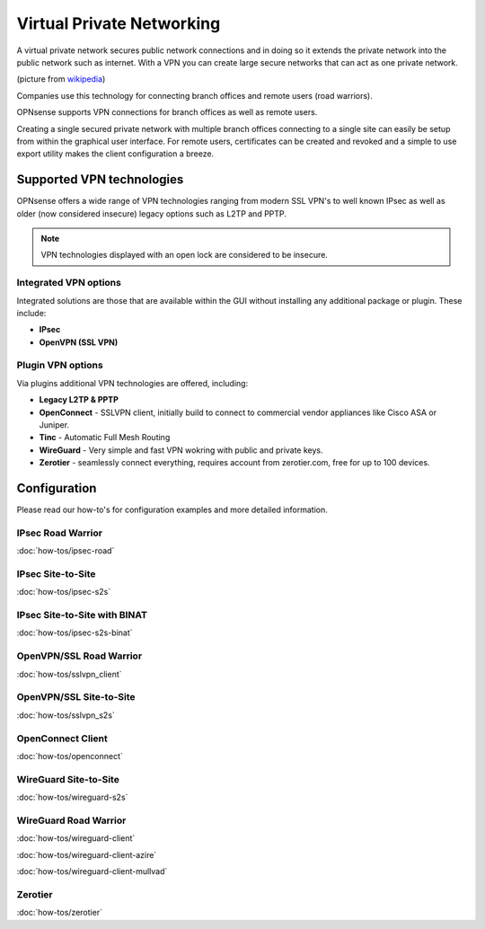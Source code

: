 ==========================
Virtual Private Networking
==========================

A virtual private network secures public network connections and in doing so it
extends the private network into the public network such as internet. With a VPN
you can create large secure networks that can act as one private network.

.. image:: images/Virtual_Private_Network_overview.png
    :width: 100%

(picture from `wikipedia <https://en.wikipedia.org/wiki/File:Virtual_Private_Network_overview.svg>`__)

Companies use this technology for connecting branch offices and remote users
(road warriors).

OPNsense supports VPN connections for branch offices as well as remote users.

Creating a single secured private network with multiple branch offices connecting
to a single site can easily be setup from within the graphical user interface.
For remote users, certificates can be created and revoked and a simple to use export
utility makes the client configuration a breeze.

--------------------------
Supported VPN technologies
--------------------------
OPNsense offers a wide range of VPN technologies ranging from modern SSL VPN's to
well known IPsec as well as older (now considered insecure) legacy options such as
L2TP and PPTP.

.. image:: images/vpn.png
    :width: 100%

.. Note::

  VPN technologies displayed with an open lock are considered to be insecure.

Integrated VPN options
----------------------
Integrated solutions are those that are available within the GUI without installing
any additional package or plugin. These include:

* **IPsec**
* **OpenVPN (SSL VPN)**


Plugin VPN options
------------------
Via plugins additional VPN technologies are offered, including:

* **Legacy L2TP & PPTP**
* **OpenConnect** - SSLVPN client, initially build to connect to commercial vendor appliances like Cisco ASA or Juniper.
* **Tinc** - Automatic Full Mesh Routing
* **WireGuard** - Very simple and fast VPN wokring with public and private keys.
* **Zerotier** - seamlessly connect everything, requires account from zerotier.com, free for up to 100 devices.


-------------
Configuration
-------------
Please read our how-to's for configuration examples and more detailed information.

IPsec Road Warrior
-------------------
:doc:`how-tos/ipsec-road`

IPsec Site-to-Site
-----------------------
:doc:`how-tos/ipsec-s2s`

IPsec Site-to-Site with BINAT
-----------------------------
:doc:`how-tos/ipsec-s2s-binat`

OpenVPN/SSL Road Warrior
------------------------
:doc:`how-tos/sslvpn_client`

OpenVPN/SSL Site-to-Site
------------------------
:doc:`how-tos/sslvpn_s2s`

OpenConnect Client
------------------
:doc:`how-tos/openconnect`

WireGuard Site-to-Site
----------------------------
:doc:`how-tos/wireguard-s2s`

WireGuard Road Warrior
----------------------
:doc:`how-tos/wireguard-client`

:doc:`how-tos/wireguard-client-azire`

:doc:`how-tos/wireguard-client-mullvad`

Zerotier
--------
:doc:`how-tos/zerotier`
